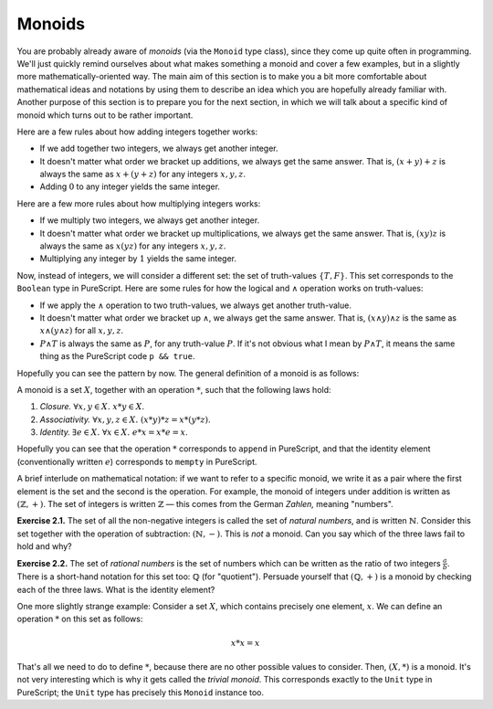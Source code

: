 Monoids
=======

You are probably already aware of *monoids* (via the ``Monoid`` type class),
since they come up quite often in programming. We'll just quickly remind
ourselves about what makes something a monoid and cover a few examples, but in
a slightly more mathematically-oriented way. The main aim of this section is to
make you a bit more comfortable about mathematical ideas and notations by using
them to describe an idea which you are hopefully already familiar with. Another
purpose of this section is to prepare you for the next section, in which we
will talk about a specific kind of monoid which turns out to be rather
important.

Here are a few rules about how adding integers together works:

* If we add together two integers, we always get another integer.
* It doesn't matter what order we bracket up additions, we always get the same
  answer. That is, :math:`(x + y) + z` is always the same as :math:`x + (y +
  z)` for any integers :math:`x, y, z`.
* Adding :math:`0` to any integer yields the same integer.

Here are a few more rules about how multiplying integers works:

* If we multiply two integers, we always get another integer.
* It doesn't matter what order we bracket up multiplications, we always get the
  same answer. That is, :math:`(xy)z` is always the same as :math:`x(yz)` for
  any integers :math:`x, y, z`.
* Multiplying any integer by :math:`1` yields the same integer.

Now, instead of integers, we will consider a different set: the set of
truth-values :math:`\{T, F\}`. This set corresponds to the ``Boolean`` type in
PureScript. Here are some rules for how the logical and :math:`\land` operation
works on truth-values:

* If we apply the :math:`\land` operation to two truth-values, we always get
  another truth-value.
* It doesn't matter what order we bracket up :math:`\land`, we always get the
  same answer. That is, :math:`(x \land y) \land z` is the same as :math:`x
  \land (y \land z)` for all :math:`x, y, z`.
* :math:`P \land T` is always the same as :math:`P`, for any truth-value
  :math:`P`. If it's not obvious what I mean by :math:`P \land T`, it means the
  same thing as the PureScript code ``p && true``.

Hopefully you can see the pattern by now. The general definition of a monoid is
as follows:

A monoid is a set :math:`X`, together with an operation :math:`*`, such that
the following laws hold:

1. *Closure.* :math:`\forall x, y \in X.\; x * y \in X`.
2. *Associativity.* :math:`\forall x, y, z \in X.\; (x * y) * z = x * (y * z)`.
3. *Identity.* :math:`\exists e \in X.\; \forall x \in X.\; e * x = x * e = x`.

Hopefully you can see that the operation :math:`*` corresponds to ``append`` in
PureScript, and that the identity element (conventionally written :math:`e`)
corresponds to ``mempty`` in PureScript.

A brief interlude on mathematical notation: if we want to refer to a specific
monoid, we write it as a pair where the first element is the set and the second
is the operation. For example, the monoid of integers under addition is written
as :math:`(\mathbb{Z}, +)`. The set of integers is written :math:`\mathbb{Z}` —
this comes from the German *Zahlen,* meaning "numbers".

**Exercise 2.1.** The set of all the non-negative integers is called the set of
*natural numbers*, and is written :math:`\mathbb{N}`. Consider this set
together with the operation of subtraction: :math:`(\mathbb{N}, -)`. This is
*not* a monoid. Can you say which of the three laws fail to hold and why?

**Exercise 2.2.** The set of *rational numbers* is the set of numbers which can
be written as the ratio of two integers :math:`\frac{a}{b}`. There is a
short-hand notation for this set too: :math:`\mathbb{Q}` (for "quotient").
Persuade yourself that :math:`(\mathbb{Q}, +)` is a monoid by checking each of
the three laws. What is the identity element?

One more slightly strange example: Consider a set :math:`X`, which contains
precisely one element, :math:`x`. We can define an operation :math:`*` on this
set as follows:

.. math::

  x * x = x

That's all we need to do to define :math:`*`, because there are no other
possible values to consider. Then, :math:`(X, *)` is a monoid. It's not very
interesting which is why it gets called the *trivial monoid*. This corresponds
exactly to the ``Unit`` type in PureScript; the ``Unit`` type has precisely
this ``Monoid`` instance too.
